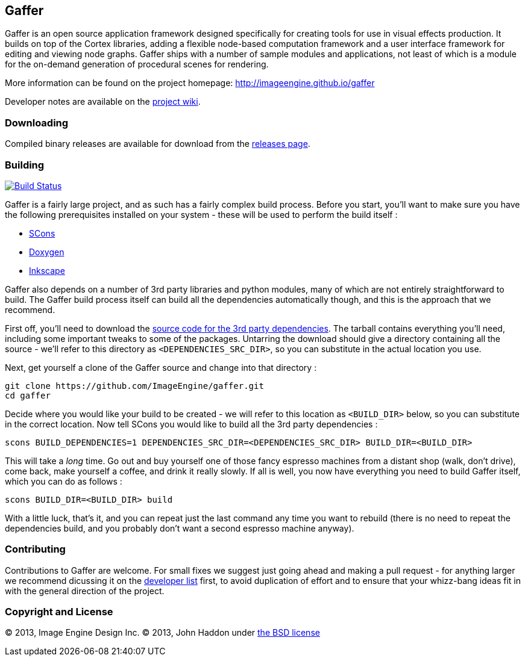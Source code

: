 == Gaffer ==

Gaffer is an open source application framework designed specifically for creating tools for use in visual effects production. It builds on top of the Cortex libraries, adding a flexible node-based computation framework and a user interface framework for editing and viewing node graphs. Gaffer ships with a number of sample modules and applications, not least of which is a module for the on-demand generation of procedural scenes for rendering.

More information can be found on the project homepage: http://imageengine.github.io/gaffer

Developer notes are available on the https://github.com/ImageEngine/gaffer/wiki[project wiki].

=== Downloading ===
Compiled binary releases are available for download from the https://github.com/ImageEngine/gaffer/releases[releases page].

=== Building ===

image:https://travis-ci.org/ImageEngine/gaffer.svg?branch=master["Build Status", link="https://travis-ci.org/ImageEngine/gaffer"]

Gaffer is a fairly large project, and as such has a fairly complex build process. Before you start, you'll want to make sure you have the following prerequisites installed on your system - these will be used to perform the build itself :

- http://www.scons.org[SCons]
- http://www.stack.nl/~dimitri/doxygen/[Doxygen]
- http://inkscape.org[Inkscape]

Gaffer also depends on a number of 3rd party libraries and python modules, many of which are not entirely straightforward to build. The Gaffer build process itself can build all the dependencies automatically though, and this is the approach that we recommend.

First off, you'll need to download the https://drive.google.com/file/d/0B72ea0GVGhwleUtsSEpldy1xVDg/edit?usp=sharing[source code for the 3rd party dependencies]. The tarball contains everything you'll need, including some important tweaks to some of the packages. Untarring the download should give a directory containing all the source - we'll refer to this directory as `<DEPENDENCIES_SRC_DIR>`, so you can substitute in the actual location you use.

Next, get yourself a clone of the Gaffer source and change into that directory :

  git clone https://github.com/ImageEngine/gaffer.git
  cd gaffer


Decide where you would like your build to be created - we will refer to this location as `<BUILD_DIR>` below, so you can substitute in the correct location. Now tell SCons you would like to build all the 3rd party dependencies :

  scons BUILD_DEPENDENCIES=1 DEPENDENCIES_SRC_DIR=<DEPENDENCIES_SRC_DIR> BUILD_DIR=<BUILD_DIR>

This will take a _long_ time. Go out and buy yourself one of those fancy espresso machines from a distant shop (walk, don't drive), come back, make yourself a coffee, and drink it really slowly. If all is well, you now have everything you need to build Gaffer itself, which you can do as follows :

  scons BUILD_DIR=<BUILD_DIR> build

With a little luck, that's it, and you can repeat just the last command any time you want to rebuild (there is no need to repeat the dependencies build, and you probably don't want a second espresso machine anyway).

=== Contributing ===

Contributions to Gaffer are welcome. For small fixes we suggest just going ahead and making a pull request - for anything larger we recommend dicussing it on the https://groups.google.com/forum/#!forum/gaffer-dev[developer list] first, to avoid duplication of effort and to ensure that your whizz-bang ideas fit in with the general direction of the project.

=== Copyright and License ===
© 2013, Image Engine Design Inc. © 2013, John Haddon under https://github.com/ImageEngine/gaffer/blob/master/LICENSE[the BSD license]
